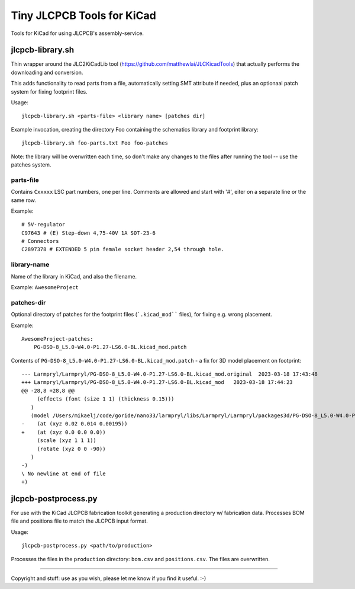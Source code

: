 ===========================
Tiny JLCPCB Tools for KiCad
===========================

Tools for KiCad for using JLCPCB's assembly-service.

jlcpcb-library.sh
=================
Thin wrapper around the JLC2KiCadLib tool (https://github.com/matthewlai/JLCKicadTools) that actually performs the downloading and conversion.

This adds functionality to read parts from a file, automatically setting SMT attribute if needed, plus an optionaal patch system for fixing footprint files.

Usage::

    jlcpcb-library.sh <parts-file> <library name> [patches dir]

Example invocation, creating the directory Foo containing the schematics library and footprint library::

    jlcpcb-library.sh foo-parts.txt Foo foo-patches

Note: the library will be overwritten each time, so don't make any changes to the files after running the tool -- use the patches system.

parts-file
~~~~~~~~~~
Contains ``Cxxxxx`` LSC part numbers, one per line. Comments are allowed and start with '#', eiter on a separate line or the same row.

Example::
    
    # 5V-regulator
    C97643 # (E) Step-down 4,75-40V 1A SOT-23-6
    # Connectors
    C2897378 # EXTENDED 5 pin female socket header 2,54 through hole.

library-name
~~~~~~~~~~~~~
Name of the library in KiCad, and also the filename.

Example: ``AwesomeProject``

patches-dir
~~~~~~~~~~~~
Optional directory of patches for the footprint files (```.kicad_mod```` files), for fixing e.g. wrong placement.

Example::

    AwesomeProject-patches:
        PG-DSO-8_L5.0-W4.0-P1.27-LS6.0-BL.kicad_mod.patch

Contents of ``PG-DSO-8_L5.0-W4.0-P1.27-LS6.0-BL.kicad_mod.patch`` - a fix for 3D model placement on footprint::

    --- Larmpryl/Larmpryl/PG-DSO-8_L5.0-W4.0-P1.27-LS6.0-BL.kicad_mod.original	2023-03-18 17:43:48
    +++ Larmpryl/Larmpryl/PG-DSO-8_L5.0-W4.0-P1.27-LS6.0-BL.kicad_mod	2023-03-18 17:44:23
    @@ -28,8 +28,8 @@
         (effects (font (size 1 1) (thickness 0.15)))
       )
       (model /Users/mikaelj/code/goride/nano33/larmpryl/libs/Larmpryl/Larmpryl/packages3d/PG-DSO-8_L5.0-W4.0-P1.27-LS6.0-BL.wrl
    -    (at (xyz 0.02 0.014 0.00195))
    +    (at (xyz 0.0 0.0 0.0))
         (scale (xyz 1 1 1))
         (rotate (xyz 0 0 -90))
       )
    -)
    \ No newline at end of file
    +)


jlcpcb-postprocess.py
=====================
For use with the KiCad JLCPCB fabrication toolkit generating a production
directory w/ fabrication data.  Processes BOM file and positions file to match
the JLCPCB input format.

Usage::

    jlcpcb-postprocess.py <path/to/production>

Processes the files in the ``production`` directory: ``bom.csv`` and ``positions.csv``. The files are overwritten.


---------------

Copyright and stuff: use as you wish, please let me know if you find it useful. :-)

